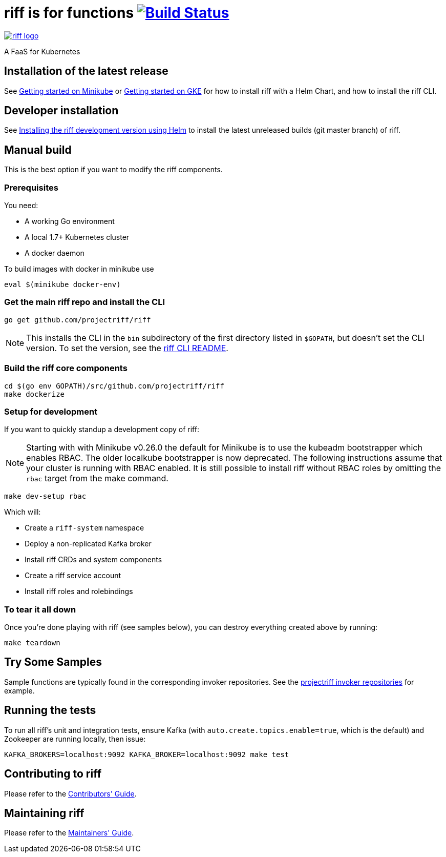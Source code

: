 = riff is for functions image:https://travis-ci.org/projectriff/riff.svg?branch=master["Build Status", link="https://travis-ci.org/projectriff/riff"]

image::logo.png[riff logo, link=https://projectriff.io/]
A FaaS for Kubernetes

== Installation of the latest release

See link:https://projectriff.io/docs/getting-started-on-minikube/[Getting started on Minikube] or 
link:https://projectriff.io/docs/getting-started-on-gke/[Getting started on GKE] for how to install riff with a Helm Chart,
and how to install the riff CLI.

== Developer installation

See link:Development-Helm-install.adoc[Installing the riff development version using Helm] to install the latest unreleased builds (git master branch) of riff.

== [[manual]] Manual build

This is the best option if you want to modify the riff components.

=== Prerequisites

You need:

* A working Go environment
* A local 1.7+ Kubernetes cluster
* A docker daemon

To build images with docker in minikube use

[source, bash]
----
eval $(minikube docker-env)
----

=== Get the main riff repo and install the CLI

[source, bash]
----
go get github.com/projectriff/riff
----
NOTE: This installs the CLI in the `bin` subdirectory of the first directory listed in `$GOPATH`, but doesn't
set the CLI version. To set the version, see the link:riff-cli/README.adoc[riff CLI README].

=== Build the riff core components

[source, bash]
----
cd $(go env GOPATH)/src/github.com/projectriff/riff
make dockerize
----

=== Setup for development

If you want to quickly standup a development copy of riff:

NOTE: Starting with with Minikube v0.26.0 the default for Minikube is to use the kubeadm bootstrapper which enables RBAC. The older localkube bootstrapper is now deprecated. The following instructions assume that your cluster is running with RBAC enabled. It is still possible to install riff without RBAC roles by omitting the `rbac` target from the make command.

[source, bash]
----
make dev-setup rbac
----

Which will:

* Create a `riff-system` namespace
* Deploy a non-replicated Kafka broker
* Install riff CRDs and system components
* Create a riff service account
* Install riff roles and rolebindings

=== To tear it all down

Once you're done playing with riff (see samples below), you can destroy everything created above by running:

[source, bash]
----
make teardown
----

== [[samples]]Try Some Samples

Sample functions are typically found in the corresponding invoker repositories.
See the link:https://github.com/projectriff?q=-invoker[projectriff invoker repositories] for example.

== Running the tests

To run all riff's unit and integration tests, ensure Kafka (with `auto.create.topics.enable=true`, which
is the default) and Zookeeper are running locally, then issue:

[source, bash]
----
KAFKA_BROKERS=localhost:9092 KAFKA_BROKER=localhost:9092 make test
----


== Contributing to riff

Please refer to the link:CONTRIBUTING.adoc[Contributors' Guide].

== Maintaining riff

Please refer to the link:MAINTAINING.adoc[Maintainers' Guide].
